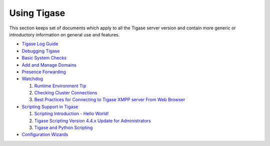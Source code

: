 Using Tigase
==============

This section keeps set of documents which apply to all the Tigase server version and contain more generic or introductory information on general use and features.

-  `Tigase Log Guide <#Tigase-Log-Guide>`__

-  `Debugging Tigase <#Debuging-Tigase>`__

-  `Basic System Checks <#Basic-System-Checks>`__

-  `Add and Manage Domains <#Add-and-Manage-Domains-(VHosts)>`__

-  `Presence Forwarding <#Presence-Forwarding>`__

-  `Watchdog <#Watchdog>`__

   1. `Runtime Environment Tip <#Tigase-Tip-Checking-the-Runtime-Environment>`__

   2. `Checking Cluster Connections <#Checking-Cluster-Connections>`__

   3. `Best Practices for Connecting to Tigase XMPP server From Web Browser <#Best-Practices-for-Connecting-to-Tigase-XMPP-server-From-Web-Browser>`__

-  `Scripting Support in Tigase <#Scripting-support-in-Tigase>`__

   1. `Scripting Introduction - Hello World! <#Scripting-Introduction - Hello-World!>`__

   2. `Tigase Scripting Version 4.4.x Update for Administrators <#Tigase-Scripting-Version-4.4.x-Update-for-Administrators>`__

   3. `Tigase and Python Scripting <#Tigase-and-Python>`__

-  `Configuration Wizards <#tigase3xconfiguration>`__
